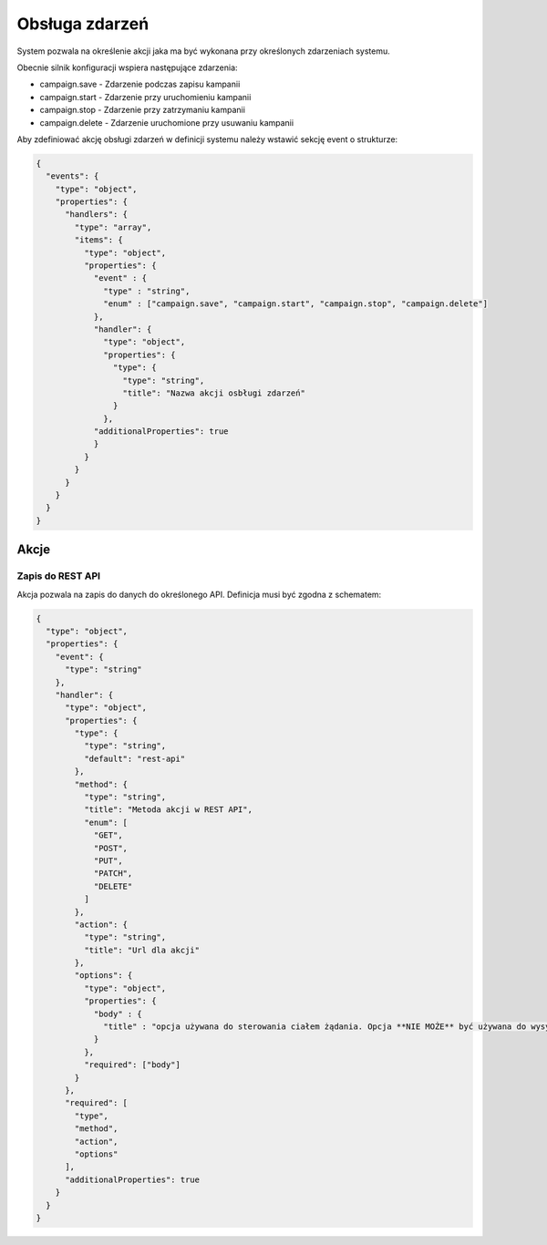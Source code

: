 ###############
Obsługa zdarzeń
###############

System pozwala na określenie akcji jaka ma być wykonana przy określonych zdarzeniach systemu.

Obecnie silnik konfiguracji wspiera następujące zdarzenia:

* campaign.save - Zdarzenie podczas zapisu kampanii
* campaign.start - Zdarzenie przy uruchomieniu kampanii
* campaign.stop - Zdarzenie przy zatrzymaniu kampanii
* campaign.delete - Zdarzenie uruchomione przy usuwaniu kampanii

Aby zdefiniować akcję obsługi zdarzeń w definicji systemu należy wstawić sekcję event o strukturze:


.. code-block:: json

    {
      "events": {
        "type": "object",
        "properties": {
          "handlers": {
            "type": "array",
            "items": {
              "type": "object",
              "properties": {
                "event" : {
                  "type" : "string",
                  "enum" : ["campaign.save", "campaign.start", "campaign.stop", "campaign.delete"]
                },
                "handler": {
                  "type": "object",
                  "properties": {
                    "type": {
                      "type": "string",
                      "title": "Nazwa akcji osbługi zdarzeń"
                    }
                  },
                "additionalProperties": true
                }
              }
            }
          }
        }
      }
    }

Akcje
=====


Zapis do REST API
-----------------

Akcja pozwala na zapis do danych do określonego API. Definicja musi być zgodna z schematem:

.. code-block:: json

    {
      "type": "object",
      "properties": {
        "event": {
          "type": "string"
        },
        "handler": {
          "type": "object",
          "properties": {
            "type": {
              "type": "string",
              "default": "rest-api"
            },
            "method": {
              "type": "string",
              "title": "Metoda akcji w REST API",
              "enum": [
                "GET",
                "POST",
                "PUT",
                "PATCH",
                "DELETE"
              ]
            },
            "action": {
              "type": "string",
              "title": "Url dla akcji"
            },
            "options": {
              "type": "object",
              "properties": {
                "body" : {
                  "title" : "opcja używana do sterowania ciałem żądania. Opcja **NIE MOŻE** być używana do wysyłania żądania form-params"
                }
              },
              "required": ["body"]
            }
          },
          "required": [
            "type",
            "method",
            "action",
            "options"
          ],
          "additionalProperties": true
        }
      }
    }

